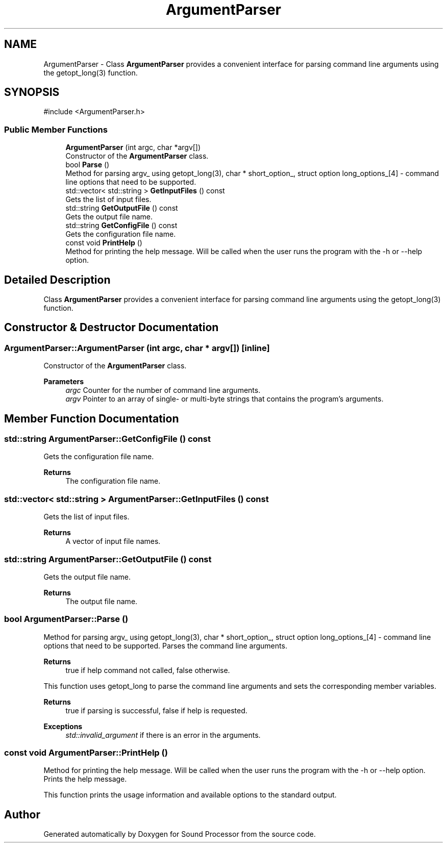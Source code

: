 .TH "ArgumentParser" 3 "Version 0.1" "Sound Processor" \" -*- nroff -*-
.ad l
.nh
.SH NAME
ArgumentParser \- Class \fBArgumentParser\fP provides a convenient interface for parsing command line arguments using the getopt_long(3) function\&.  

.SH SYNOPSIS
.br
.PP
.PP
\fR#include <ArgumentParser\&.h>\fP
.SS "Public Member Functions"

.in +1c
.ti -1c
.RI "\fBArgumentParser\fP (int argc, char *argv[])"
.br
.RI "Constructor of the \fBArgumentParser\fP class\&. "
.ti -1c
.RI "bool \fBParse\fP ()"
.br
.RI "Method for parsing argv_ using getopt_long(3), char * short_option_, struct option long_options_[4] - command line options that need to be supported\&. "
.ti -1c
.RI "std::vector< std::string > \fBGetInputFiles\fP () const"
.br
.RI "Gets the list of input files\&. "
.ti -1c
.RI "std::string \fBGetOutputFile\fP () const"
.br
.RI "Gets the output file name\&. "
.ti -1c
.RI "std::string \fBGetConfigFile\fP () const"
.br
.RI "Gets the configuration file name\&. "
.ti -1c
.RI "const void \fBPrintHelp\fP ()"
.br
.RI "Method for printing the help message\&. Will be called when the user runs the program with the -h or --help option\&. "
.in -1c
.SH "Detailed Description"
.PP 
Class \fBArgumentParser\fP provides a convenient interface for parsing command line arguments using the getopt_long(3) function\&. 
.SH "Constructor & Destructor Documentation"
.PP 
.SS "ArgumentParser::ArgumentParser (int argc, char * argv[])\fR [inline]\fP"

.PP
Constructor of the \fBArgumentParser\fP class\&. 
.PP
\fBParameters\fP
.RS 4
\fIargc\fP Counter for the number of command line arguments\&. 
.br
\fIargv\fP Pointer to an array of single- or multi-byte strings that contains the program's arguments\&. 
.RE
.PP

.SH "Member Function Documentation"
.PP 
.SS "std::string ArgumentParser::GetConfigFile () const"

.PP
Gets the configuration file name\&. 
.PP
\fBReturns\fP
.RS 4
The configuration file name\&. 
.RE
.PP

.SS "std::vector< std::string > ArgumentParser::GetInputFiles () const"

.PP
Gets the list of input files\&. 
.PP
\fBReturns\fP
.RS 4
A vector of input file names\&. 
.RE
.PP

.SS "std::string ArgumentParser::GetOutputFile () const"

.PP
Gets the output file name\&. 
.PP
\fBReturns\fP
.RS 4
The output file name\&. 
.RE
.PP

.SS "bool ArgumentParser::Parse ()"

.PP
Method for parsing argv_ using getopt_long(3), char * short_option_, struct option long_options_[4] - command line options that need to be supported\&. Parses the command line arguments\&.

.PP
\fBReturns\fP
.RS 4
true if help command not called, false otherwise\&.
.RE
.PP
This function uses getopt_long to parse the command line arguments and sets the corresponding member variables\&.

.PP
\fBReturns\fP
.RS 4
true if parsing is successful, false if help is requested\&. 
.RE
.PP
\fBExceptions\fP
.RS 4
\fIstd::invalid_argument\fP if there is an error in the arguments\&. 
.RE
.PP

.SS "const void ArgumentParser::PrintHelp ()"

.PP
Method for printing the help message\&. Will be called when the user runs the program with the -h or --help option\&. Prints the help message\&.

.PP
This function prints the usage information and available options to the standard output\&. 

.SH "Author"
.PP 
Generated automatically by Doxygen for Sound Processor from the source code\&.
